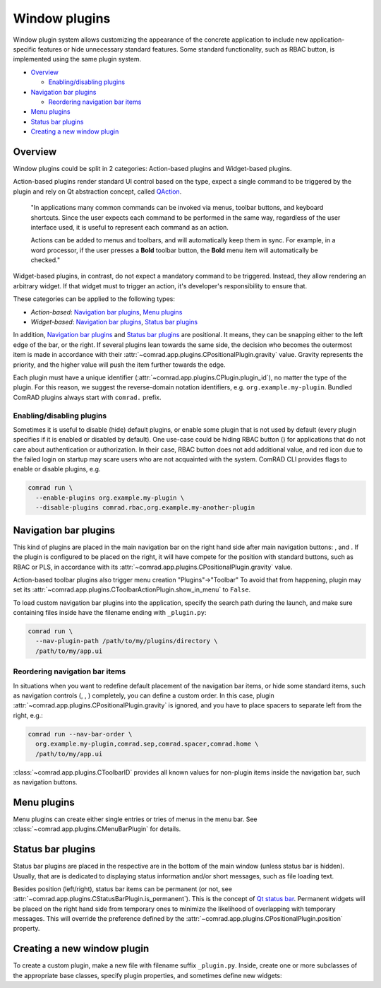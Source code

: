 Window plugins
==============

Window plugin system allows customizing the appearance of the concrete application to include new
application-specific features or hide unnecessary standard features. Some standard functionality, such as
RBAC button, is implemented using the same plugin system.

- `Overview`_

  * `Enabling/disabling plugins`_

- `Navigation bar plugins`_

  * `Reordering navigation bar items`_

- `Menu plugins`_
- `Status bar plugins`_
- `Creating a new window plugin`_

Overview
--------

Window plugins could be split in 2 categories: Action-based plugins and Widget-based plugins.

Action-based plugins render standard UI control based on the type, expect a single command to be triggered by
the plugin and rely on Qt abstraction concept, called `QAction <https://doc.qt.io/qt-5/qaction.html#details>`__.

   "In applications many common commands can be invoked via menus, toolbar buttons, and keyboard shortcuts.
   Since the user expects each command to be performed in the same way, regardless of the user interface used,
   it is useful to represent each command as an action.

   Actions can be added to menus and toolbars, and will
   automatically keep them in sync. For example, in a word processor, if the user presses a **Bold** toolbar button,
   the **Bold** menu item will automatically be checked."

Widget-based plugins, in contrast, do not expect a mandatory command to be triggered. Instead, they allow
rendering an arbitrary widget. If that widget must to trigger an action, it's developer's responsibility to
ensure that.

These categories can be applied to the following types:

- *Action-based*: `Navigation bar plugins`_, `Menu plugins`_
- *Widget-based*: `Navigation bar plugins`_, `Status bar plugins`_

In addition, `Navigation bar plugins`_ and `Status bar plugins`_ are positional. It means, they can be snapping either
to the left edge of the bar, or the right. If several plugins lean towards the same side, the decision who becomes the
outermost item is made in accordance with their :attr:`~comrad.app.plugins.CPositionalPlugin.gravity` value. Gravity
represents the priority, and the higher value will push the item further towards the edge.

Each plugin must have a unique identifier (:attr:`~comrad.app.plugins.CPlugin.plugin_id`), no matter the type of the
plugin. For this reason, we suggest the reverse-domain notation identifiers, e.g. ``org.example.my-plugin``. Bundled
ComRAD plugins always start with ``comrad.`` prefix.

Enabling/disabling plugins
^^^^^^^^^^^^^^^^^^^^^^^^^^

Sometimes it is useful to disable (hide) default plugins, or enable some plugin that is not used by default (every
plugin specifies if it is enabled or disabled by default). One use-case could be hiding RBAC button (|rba|) for
applications that do not care about authentication or authorization. In their case, RBAC button does not add additional
value, and red icon due to the failed login on startup may scare users who are not acquainted with the system. ComRAD
CLI provides flags to enable or disable plugins, e.g.

.. code-block:: bash

   comrad run \
     --enable-plugins org.example.my-plugin \
     --disable-plugins comrad.rbac,org.example.my-another-plugin


Navigation bar plugins
----------------------

This kind of plugins are placed in the main navigation bar on the right hand side after main navigation buttons:
|back|, |fwd| and |home|. If the plugin is configured to be placed on the right, it will have compete
for the position with standard buttons, such as RBAC or PLS, in accordance with its
:attr:`~comrad.app.plugins.CPositionalPlugin.gravity` value.

Action-based toolbar plugins also trigger menu creation "Plugins"→"Toolbar" To avoid that from happening, plugin may
set its :attr:`~comrad.app.plugins.CToolbarActionPlugin.show_in_menu` to ``False``.

To load custom navigation bar plugins into the application, specify the search path during the launch, and make sure
containing files inside have the filename ending with ``_plugin.py``:

.. code-block:: bash

   comrad run \
     --nav-plugin-path /path/to/my/plugins/directory \
     /path/to/my/app.ui


Reordering navigation bar items
^^^^^^^^^^^^^^^^^^^^^^^^^^^^^^^

In situations when you want to redefine default placement of the navigation bar items, or hide some standard items,
such as navigation controls (|back|, |fwd|, |home|) completely, you can define a custom order. In this case,
plugin :attr:`~comrad.app.plugins.CPositionalPlugin.gravity` is ignored, and you have to place spacers to separate left
from the right, e.g.:

.. code-block:: bash

   comrad run --nav-bar-order \
     org.example.my-plugin,comrad.sep,comrad.spacer,comrad.home \
     /path/to/my/app.ui

:class:`~comrad.app.plugins.CToolbarID` provides all known values for non-plugin items inside the navigation bar, such as
navigation buttons.

Menu plugins
------------

Menu plugins can create either single entries or tries of menus in the menu bar. See
:class:`~comrad.app.plugins.CMenuBarPlugin` for details.

Status bar plugins
------------------

Status bar plugins are placed in the respective are in the bottom of the main window (unless status bar is hidden).
Usually, that are is dedicated to displaying status information and/or short messages, such as file loading text.

Besides position (left/right), status bar items can be permanent (or not, see
:attr:`~comrad.app.plugins.CStatusBarPlugin.is_permanent`). This is the concept of `Qt status bar
<https://doc.qt.io/qt-5/qstatusbar.html#details>`__. Permanent widgets will be placed on the right
hand side from temporary ones to minimize the likelihood of overlapping with temporary messages. This will override
the preference defined by the :attr:`~comrad.app.plugins.CPositionalPlugin.position` property.


Creating a new window plugin
----------------------------

To create a custom plugin, make a new file with filename suffix ``_plugin.py``. Inside, create one or more subclasses
of the appropriate base classes, specify plugin properties, and sometimes define new widgets:

.. code-block:: python
   :linenos:

   from qtpy.QtWidgets import QLabel
   from comrad import CToolbarActionPlugin, CToolbarWidgetPlugin
   # Other options: CStatusBarPlugin, CMenuBarPlugin

   class DemoActionPlugin(CToolbarActionPlugin):
       plugin_id = 'org.example.my-action-plugin'
       shortcut = 'Ctrl+Shift+B'
       icon = 'android'  # Taken from fontawesome map available in PyDM

       def triggered(self):
           print('Action triggered!')

       def title(self) -> str:
           return 'Click me!'

   class DemoWidgetPlugin(CToolbarWidgetPlugin):
       plugin_id = 'org.example.my-widget-plugin'

       def create_widget(self):
           lbl = QLabel("I'm a demo plugin!")
           lbl.setIndent(10)
           return lbl

.. |home| image:: ../img/home_btn.png
.. |back| image:: ../img/back_btn.png
.. |fwd| image:: ../img/fwd_btn.png
.. |rba| image:: ../img/rba_btn.png